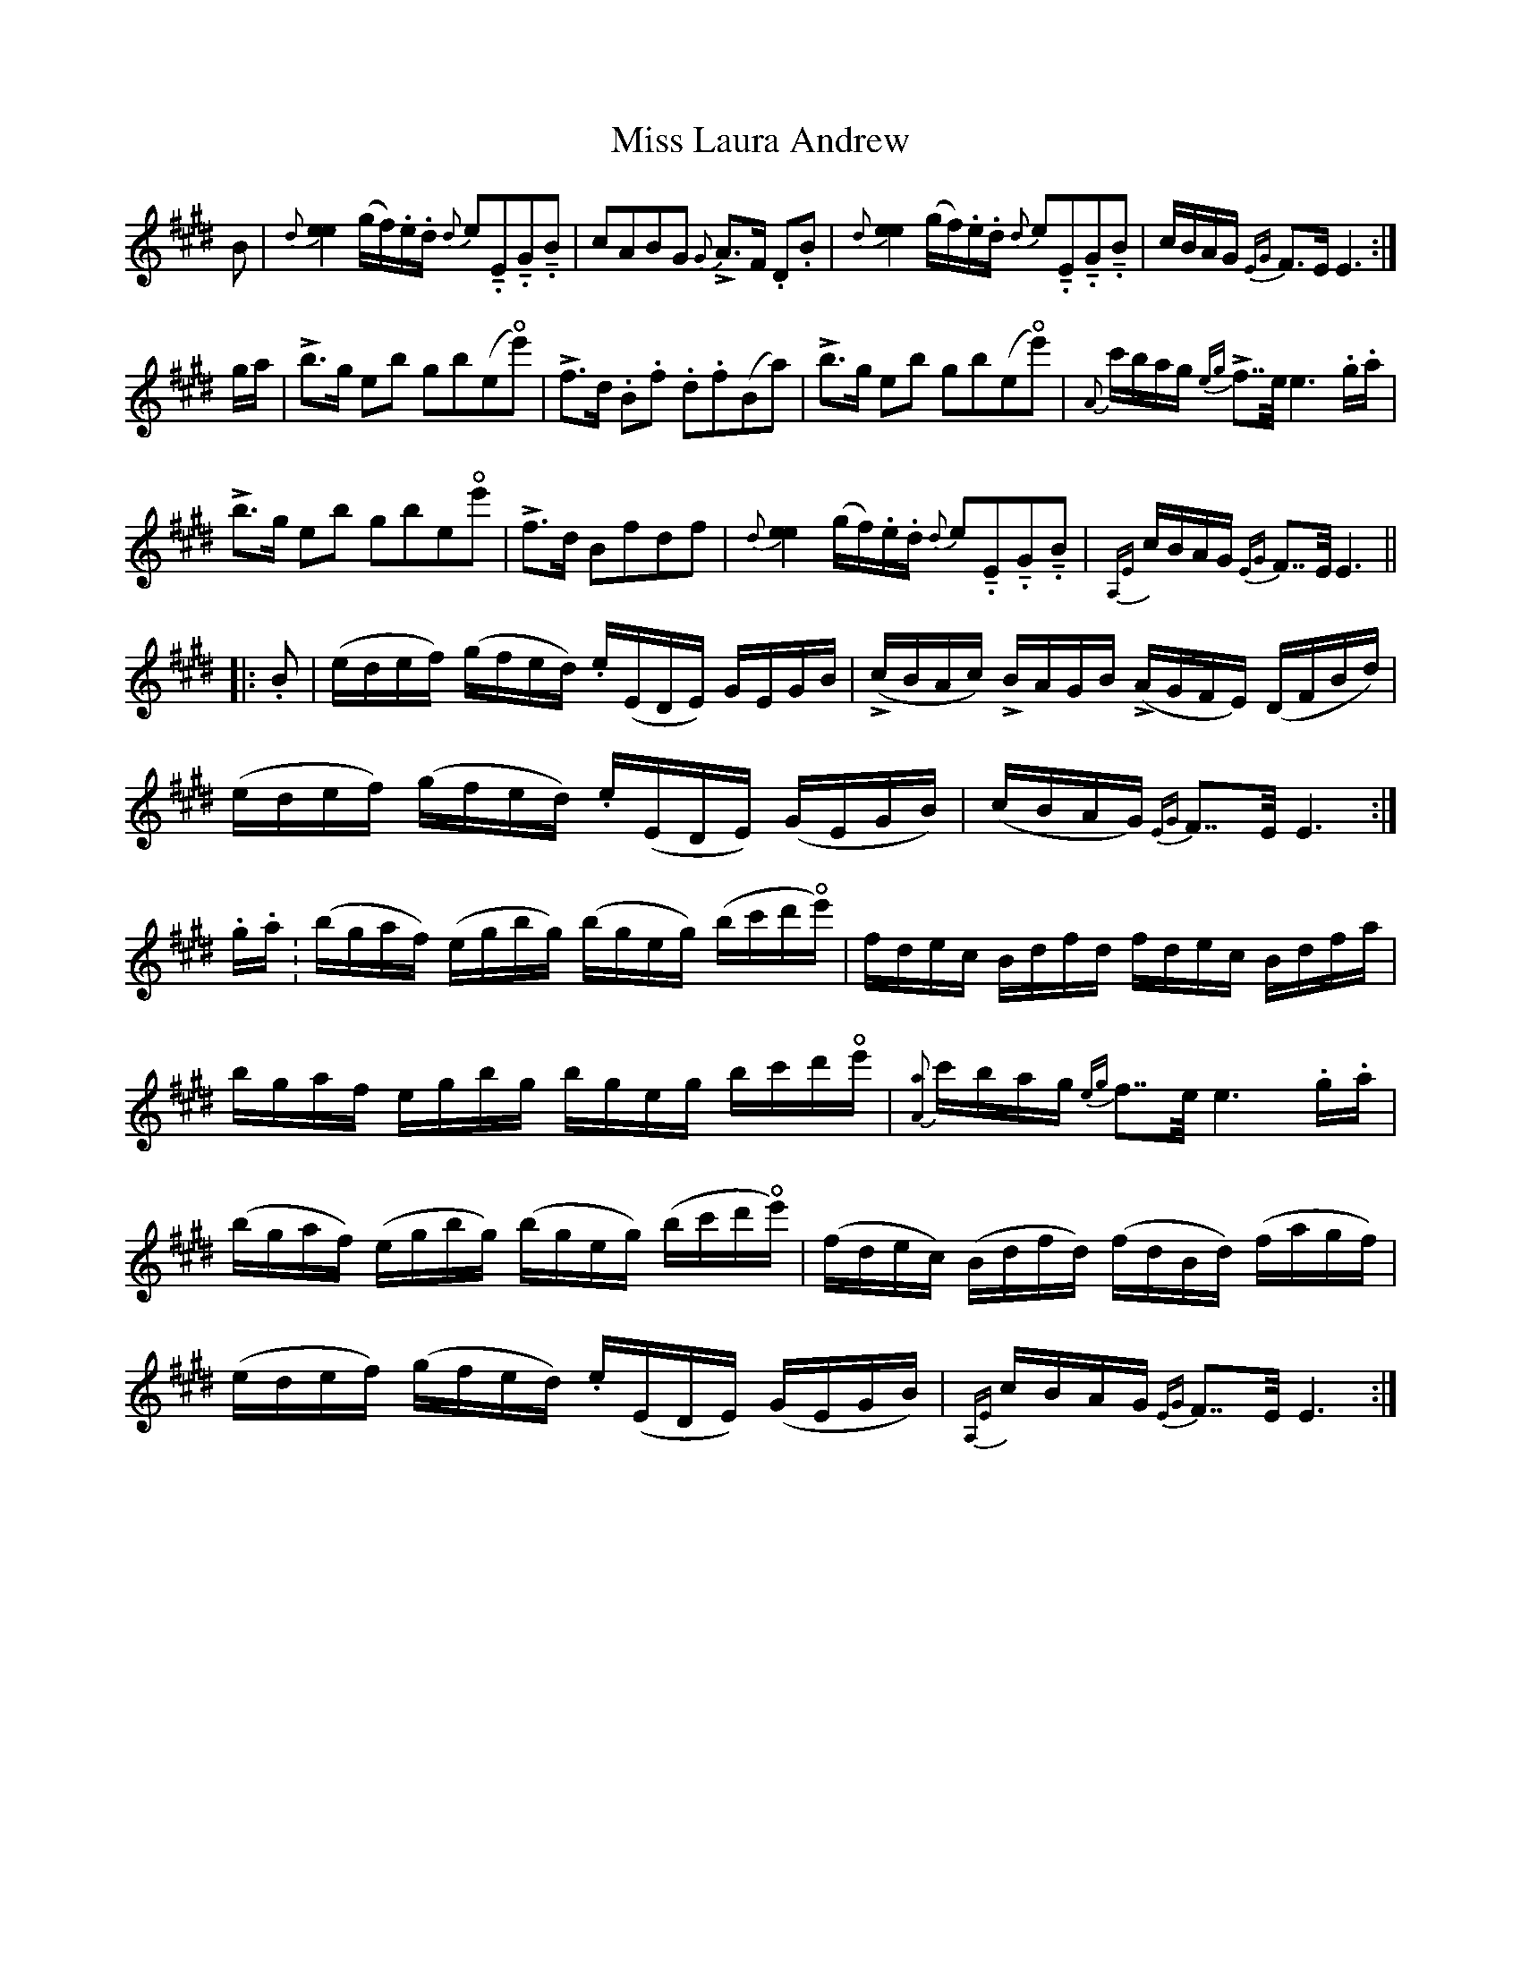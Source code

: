 X: 27092
T: Miss Laura Andrew
R: march
M: 
K: Emajor
B|{d}[ee]2(g/f/).e/.d/ {d}e!tenuto!.E!tenuto!.G!tenuto!.B|cABG {G}LA>F .D.B|{d}[ee]2(g/f/).e/.d/ {d}e!tenuto!.E!tenuto!.G!tenuto!.B|c/B/A/G/ {EG}F>E E3:|
g/a/|Lb>g eb gb(e!open!e')|Lf>d .B.f .d.f(Ba)|Lb>g eb gb(e!open!e')|{A}c'/b/a/g/ {eg}Lf>>e e3 .g/.a/|
Lb>g eb gbe!open!e'|Lf>d Bfdf|{d}[ee]2(g/f/).e/.d/ {d}e!tenuto!.E!tenuto!.G!tenuto!.B|{A,E}c/B/A/G/ {EG}F>>E E3||
L: 1/16
|:.B2|(edef) (gfed) .e(EDE) GEGB|(LcBAc) LBAGB (LAGFE) (DFBd)|(edef) (gfed) .e(EDE) (GEGB)|(cBAG) {EG}F2>>E2 E6:|
.g.a.|(bgaf) (egbg) (bgeg) (bc'd'!open!e')|fdec Bdfd fdec Bdfa|bgaf egbg bgeg bc'd'!open!e'|{[Aa]}c'bag {eg}f2>>e2 e6 .g.a|
(bgaf) (egbg) (bgeg) (bc'd'!open!e')|(fdec) (Bdfd) (fdBd) (fagf)|(edef) (gfed) .e(EDE) (GEGB)|{A,E}cBAG {EG}F2>>E2 E6:|

